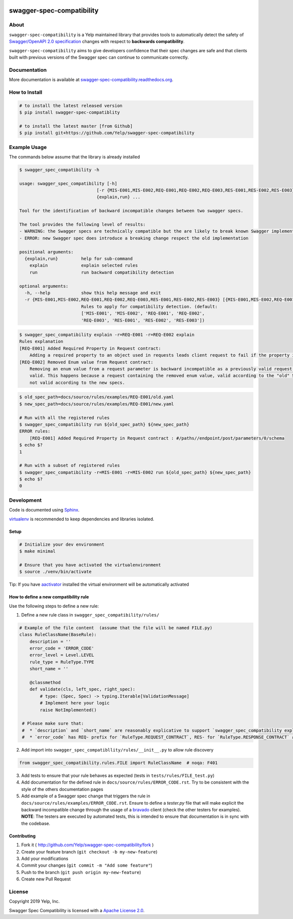 .. image:: https://img.shields.io/travis/Yelp/swagger-spec-compatibility.svg
    :target: https://travis-ci.org/Yelp/swagger-spec-compatibility?branch=master

.. image:: https://img.shields.io/codecov/c/gh/Yelp/swagger-spec-compatibility.svg
    :target: https://codecov.io/gh/Yelp/swagger-spec-compatibility

.. image:: https://img.shields.io/pypi/v/swagger-spec-compatibility.svg
    :target: https://pypi.python.org/pypi/swagger-spec-compatibility/
    :alt: PyPi version

.. image:: https://img.shields.io/pypi/pyversions/swagger-spec-compatibility.svg
    :target: https://pypi.python.org/pypi/swagger-spec-compatibility/
    :alt: Supported Python versions

swagger-spec-compatibility
==========================

About
-----


``swagger-spec-compatibility`` is a Yelp maintained library that provides tools to automatically detect
the safety of `Swagger/OpenAPI 2.0 specification <https://swagger.io/docs/specification/2-0/basic-structure/>`_ changes
with respect to **backwards compatibility**.


``swagger-spec-compatibility`` aims to give developers confidence that their spec changes are safe and that clients
built with previous versions of the Swagger spec can continue to communicate correctly.

Documentation
-------------

More documentation is available at `swagger-spec-compatibility.readthedocs.org <http://swagger-spec-compatibility.readthedocs.org/>`__.

How to Install
--------------

.. code-block:: bash

    # to install the latest released version
    $ pip install swagger-spec-compatiblity

    # to install the latest master [from Github]
    $ pip install git+https://github.com/Yelp/swagger-spec-compatibility

Example Usage
-------------
The commands below assume that the library is already installed

.. code-block:: bash

    $ swagger_spec_compatibility -h

    usage: swagger_spec_compatibility [-h]
                                  [-r {MIS-E001,MIS-E002,REQ-E001,REQ-E002,REQ-E003,RES-E001,RES-E002,RES-E003} [{MIS-E001,MIS-E002,REQ-E001,REQ-E002,REQ-E003,RES-E001,RES-E002,RES-E003} ...]]
                                  {explain,run} ...

    Tool for the identification of backward incompatible changes between two swagger specs.

    The tool provides the following level of results:
    - WARNING: the Swagger specs are technically compatible but the are likely to break known Swagger implementations
    - ERROR: new Swagger spec does introduce a breaking change respect the old implementation

    positional arguments:
      {explain,run}         help for sub-command
        explain             explain selected rules
        run                 run backward compatibility detection

    optional arguments:
      -h, --help            show this help message and exit
      -r {MIS-E001,MIS-E002,REQ-E001,REQ-E002,REQ-E003,RES-E001,RES-E002,RES-E003} [{MIS-E001,MIS-E002,REQ-E001,REQ-E002,REQ-E003,RES-E001,RES-E002,RES-E003} ...], --rules {MIS-E001,MIS-E002,REQ-E001,REQ-E002,REQ-E003,RES-E001,RES-E002,RES-E003} [{MIS-E001,MIS-E002,REQ-E001,REQ-E002,REQ-E003,RES-E001,RES-E002,RES-E003} ...]
                            Rules to apply for compatibility detection. (default:
                            ['MIS-E001', 'MIS-E002', 'REQ-E001', 'REQ-E002',
                            'REQ-E003', 'RES-E001', 'RES-E002', 'RES-E003'])

.. code-block:: bash

    $ swagger_spec_compatibility explain -r=REQ-E001 -r=REQ-E002 explain
    Rules explanation
    [REQ-E001] Added Required Property in Request contract:
    	Adding a required property to an object used in requests leads client request to fail if the property is not present.
    [REQ-E002] Removed Enum value from Request contract:
    	Removing an enum value from a request parameter is backward incompatible as a previously valid request will not be
    	valid. This happens because a request containing the removed enum value, valid according to the "old" Swagger spec, is
    	not valid according to the new specs.

.. code-block:: bash

    $ old_spec_path=docs/source/rules/examples/REQ-E001/old.yaml
    $ new_spec_path=docs/source/rules/examples/REQ-E001/new.yaml

    # Run with all the registered rules
    $ swagger_spec_compatibility run ${old_spec_path} ${new_spec_path}
    ERROR rules:
    	[REQ-E001] Added Required Property in Request contract : #/paths//endpoint/post/parameters/0/schema
    $ echo $?
    1

    # Run with a subset of registered rules
    $ swagger_spec_compatibility -r=MIS-E001 -r=MIS-E002 run ${old_spec_path} ${new_spec_path}
    $ echo $?
    0

Development
-----------

Code is documented using `Sphinx <http://sphinx-doc.org/>`__.

`virtualenv <http://virtualenv.readthedocs.org/en/latest/virtualenv.html>`__ is
recommended to keep dependencies and libraries isolated.

Setup
~~~~~

.. code-block:: bash

    # Initialize your dev environment
    $ make minimal

    # Ensure that you have activated the virtualenvironment
    $ source ./venv/bin/activate

Tip: If you have `aactivator <https://github.com/Yelp/aactivator>`__ installed the virtual environment will
be automatically activated

How to define a new compatibility rule
~~~~~~~~~~~~~~~~~~~~~~~~~~~~~~~~~~~~~~

Use the following steps to define a new rule:

1. Define a new rule class in ``swagger_spec_compatibility/rules/``

.. code-block:: python

    # Example of the file content  (assume that the file will be named FILE.py)
    class RuleClassName(BaseRule):
        description = ''
        error_code = 'ERROR_CODE'
        error_level = Level.LEVEL
        rule_type = RuleType.TYPE
        short_name = ''

        @classmethod
        def validate(cls, left_spec, right_spec):
            # type: (Spec, Spec) -> typing.Iterable[ValidationMessage]
            # Implement here your logic
            raise NotImplemented()

     # Please make sure that:
     #  * `description` and `short_name` are reasonably explicative to support `swagger_spec_compatibility explain` command
     #  * `error_code` has REQ- prefix for `RuleType.REQUEST_CONTRACT`, RES- for `RuleType.RESPONSE_CONTRACT` and MIS- for `RuleType.MISCELLANEOUS`

2. Add import into ``swagger_spec_compatibllity/rules/__init__.py`` to allow rule discovery

.. code-block:: python

    from swagger_spec_compatibility.rules.FILE import RuleClassName  # noqa: F401

3. Add tests to ensure that your rule behaves as expected (tests in ``tests/rules/FILE_test.py``)

4. Add documentation for the defined rule in ``docs/source/rules/ERROR_CODE.rst``. Try to be consistent with the style
   of the others documentation pages

5. Add example of a Swagger spec change that triggers the rule in ``docs/source/rules/examples/ERROR_CODE.rst``.
   Ensure to define a `tester.py` file that will make explicit the backward incompatible change through the usage of a
   `bravado <https://github.com/Yelp/bravado>`_ client (check the other testers for examples).
   **NOTE**: The testers are executed by automated tests, this is intended to ensure that documentation is in sync with
   the codebase.


Contributing
~~~~~~~~~~~~

1. Fork it ( http://github.com/Yelp/swagger-spec-compatibility/fork )
2. Create your feature branch (``git checkout -b my-new-feature``)
3. Add your modifications
4. Commit your changes (``git commit -m "Add some feature"``)
5. Push to the branch (``git push origin my-new-feature``)
6. Create new Pull Request

License
-------

Copyright 2019 Yelp, Inc.

Swagger Spec Compatibility is licensed with a `Apache License 2.0 <https://opensource.org/licenses/Apache-2.0>`__.
